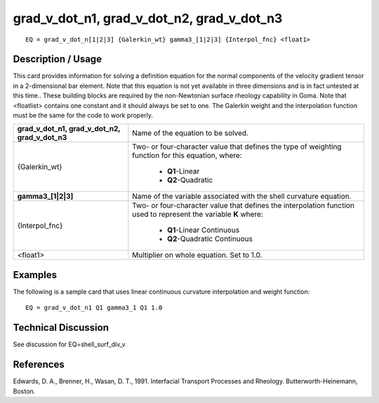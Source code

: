 ***********************************************
**grad_v_dot_n1, grad_v_dot_n2, grad_v_dot_n3**
***********************************************

::

	EQ = grad_v_dot_n[1|2|3] {Galerkin_wt} gamma3_[1|2|3] {Interpol_fnc} <float1>

-----------------------
**Description / Usage**
-----------------------

This card provides information for solving a definition equation for the normal
components of the velocity gradient tensor in a 2-dimensional bar element. Note that
this equation is not yet available in three dimensions and is in fact untested at this time..
These building blocks are required by the non-Newtonian surface rheology capability
in Goma. Note that <floatlist> contains one constant and it should always be set to one.
The Galerkin weight and the interpolation function must be the same for the code to
work properly.

+-----------------------------------------------+-----------------------------------------------+
|**grad_v_dot_n1, grad_v_dot_n2, grad_v_dot_n3**|Name of the equation to be solved.             |
+-----------------------------------------------+-----------------------------------------------+
|{Galerkin_wt}                                  |Two- or four-character value that defines the  | 
|                                               |type of weighting function for this equation,  |
|                                               |where:                                         |
|                                               |                                               |
|                                               | * **Q1**-Linear                               |
|                                               | * **Q2**-Quadratic                            |
+-----------------------------------------------+-----------------------------------------------+
|**gamma3_[1|2|3]**                             |Name of the variable associated with the shell |
|                                               |curvature equation.                            |
+-----------------------------------------------+-----------------------------------------------+
|{Interpol_fnc}                                 |Two- or four-character value that defines the  |
|                                               |interpolation function used to represent the   |
|                                               |variable **K** where:                          |
|                                               |                                               |
|                                               | * **Q1**-Linear Continuous                    |
|                                               | * **Q2**-Quadratic Continuous                 |
+-----------------------------------------------+-----------------------------------------------+
|<float1>                                       |Multiplier on whole equation. Set to 1.0.      |
+-----------------------------------------------+-----------------------------------------------+

------------
**Examples**
------------

The following is a sample card that uses linear continuous curvature interpolation and
weight function:
::

   EQ = grad_v_dot_n1 Q1 gamma3_1 Q1 1.0

-------------------------
**Technical Discussion**
-------------------------

See discussion for EQ=shell_surf_div_v



--------------
**References**
--------------

Edwards, D. A., Brenner, H., Wasan, D. T., 1991. Interfacial Transport Processes and
Rheology. Butterworth-Heinemann, Boston.